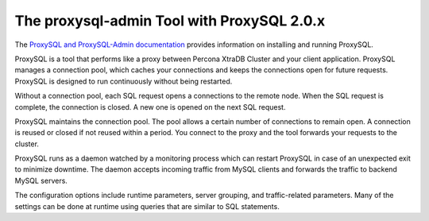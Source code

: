 .. _pxc.proxysql.v2:

================================================================================
The **proxysql-admin** Tool with ProxySQL 2.0.x
================================================================================

The `ProxySQL and ProxySQL-Admin documentation <https://docs.percona.com/proxysql/>`__ provides information on installing and running ProxySQL.

ProxySQL is a tool that performs like a proxy between Percona XtraDB Cluster and your client application. ProxySQL manages a connection pool, which caches your connections and keeps the connections open for future requests. ProxySQL is designed to run continuously without being restarted.

Without a connection pool, each SQL request opens a connections to the remote node. When the SQL request is complete, the connection is closed. A new one is opened on the next SQL request.

ProxySQL maintains the connection pool. The pool allows a certain number of connections to remain open. A connection is reused or closed if not reused within a period. You connect to the proxy and the tool forwards your requests to the cluster.

ProxySQL runs as a daemon watched by a monitoring process which can restart ProxySQL in case of an unexpected exit to minimize downtime. The daemon accepts incoming traffic from MySQL clients and forwards the traffic to backend MySQL servers.

The configuration options include runtime parameters, server grouping, and traffic-related parameters. Many of the settings can be done at runtime using queries that are similar to SQL statements.






